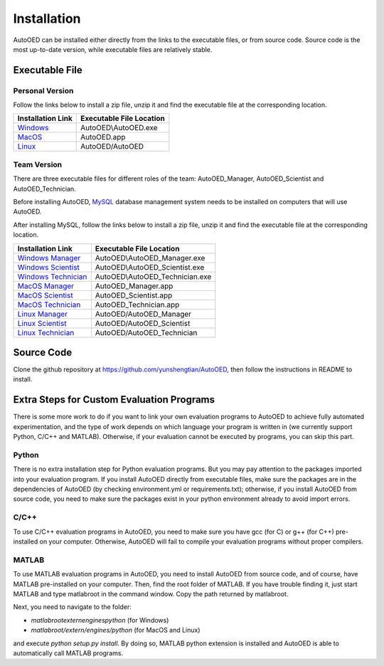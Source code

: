 ------------
Installation
------------

AutoOED can be installed either directly from the links to the executable files, or from source code.
Source code is the most up-to-date version, while executable files are relatively stable.


Executable File
---------------

Personal Version
''''''''''''''''

Follow the links below to install a zip file, unzip it and find the executable file at the corresponding location.

.. _Windows: https://people.csail.mit.edu/yunsheng/autooed/windows/AutoOED.zip
.. _MacOS: https://people.csail.mit.edu/yunsheng/autooed/macos/AutoOED.zip
.. _Linux: https://people.csail.mit.edu/yunsheng/autooed/linux/AutoOED.zip

+--------------------+--------------------------+
| Installation Link  | Executable File Location |
+====================+==========================+
| `Windows`_         | AutoOED\\AutoOED.exe     |
+--------------------+--------------------------+
| `MacOS`_           | AutoOED.app              |
+--------------------+--------------------------+
| `Linux`_           | AutoOED/AutoOED          |
+--------------------+--------------------------+


Team Version
''''''''''''

There are three executable files for different roles of the team: AutoOED_Manager, AutoOED_Scientist and AutoOED_Technician.

Before installing AutoOED, `MySQL <https://www.mysql.com/>`_ database management system needs to be installed on computers that will use AutoOED.

After installing MySQL, follow the links below to install a zip file, unzip it and find the executable file at the corresponding location.

.. _Windows Manager: https://people.csail.mit.edu/yunsheng/autooed/windows/AutoOED_Manager.zip
.. _Windows Scientist: https://people.csail.mit.edu/yunsheng/autooed/windows/AutoOED_Scientist.zip
.. _Windows Technician: https://people.csail.mit.edu/yunsheng/autooed/windows/AutoOED_Technician.zip
.. _MacOS Manager: https://people.csail.mit.edu/yunsheng/autooed/macos/AutoOED_Manager.zip
.. _MacOS Scientist: https://people.csail.mit.edu/yunsheng/autooed/macos/AutoOED_Scientist.zip
.. _MacOS Technician: https://people.csail.mit.edu/yunsheng/autooed/macos/AutoOED_Technician.zip
.. _Linux Manager: https://people.csail.mit.edu/yunsheng/autooed/linux/AutoOED_Manager.zip
.. _Linux Scientist: https://people.csail.mit.edu/yunsheng/autooed/linux/AutoOED_Scientist.zip
.. _Linux Technician: https://people.csail.mit.edu/yunsheng/autooed/linux/AutoOED_Technician.zip

+-----------------------------+--------------------------------+
| Installation Link           | Executable File Location       |
+=============================+================================+
| `Windows Manager`_          | AutoOED\\AutoOED_Manager.exe   |
+-----------------------------+--------------------------------+
| `Windows Scientist`_        | AutoOED\\AutoOED_Scientist.exe |
+-----------------------------+--------------------------------+
| `Windows Technician`_       | AutoOED\\AutoOED_Technician.exe|
+-----------------------------+--------------------------------+
| `MacOS Manager`_            | AutoOED_Manager.app            |
+-----------------------------+--------------------------------+
| `MacOS Scientist`_          | AutoOED_Scientist.app          |
+-----------------------------+--------------------------------+
| `MacOS Technician`_         | AutoOED_Technician.app         |
+-----------------------------+--------------------------------+
| `Linux Manager`_            | AutoOED/AutoOED_Manager        |
+-----------------------------+--------------------------------+
| `Linux Scientist`_          | AutoOED/AutoOED_Scientist      |
+-----------------------------+--------------------------------+
| `Linux Technician`_         | AutoOED/AutoOED_Technician     |
+-----------------------------+--------------------------------+


Source Code
-----------

Clone the github repository at https://github.com/yunshengtian/AutoOED, then follow the instructions in README to install.


Extra Steps for Custom Evaluation Programs
------------------------------------------

There is some more work to do if you want to link your own evaluation programs to AutoOED to achieve fully automated experimentation, 
and the type of work depends on which language your program is written in (we currently support Python, C/C++ and MATLAB). 
Otherwise, if your evaluation cannot be executed by programs, you can skip this part.

Python
''''''

There is no extra installation step for Python evaluation programs. But you may pay attention to the packages imported into your evaluation program. 
If you install AutoOED directly from executable files, make sure the packages are in the dependencies of AutoOED (by checking environment.yml or requirements.txt); 
otherwise, if you install AutoOED from source code, you need to make sure the packages exist in your python environment already to avoid import errors.

C/C++
'''''

To use C/C++ evaluation programs in AutoOED, you need to make sure you have gcc (for C) or g++ (for C++) pre-installed on your computer. 
Otherwise, AutoOED will fail to compile your evaluation programs without proper compilers.

MATLAB
''''''

To use MATLAB evaluation programs in AutoOED, you need to install AutoOED from source code, and of course, have MATLAB pre-installed on your computer.
Then, find the root folder of MATLAB. If you have trouble finding it, just start MATLAB and type matlabroot in the command window. Copy the path returned by matlabroot.

Next, you need to navigate to the folder:

- *matlabroot\extern\engines\python* (for Windows)
- *matlabroot/extern/engines/python* (for MacOS and Linux)

and execute `python setup.py install`. By doing so, MATLAB python extension is installed and AutoOED is able to automatically call MATLAB programs.